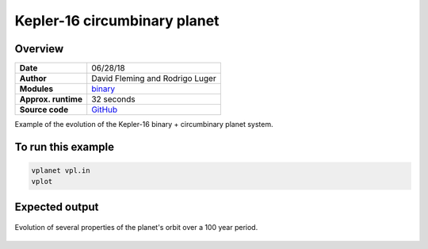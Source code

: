 Kepler-16 circumbinary planet
=============================

Overview
--------

===================   ============
**Date**              06/28/18
**Author**            David Fleming and Rodrigo Luger
**Modules**           `binary <../src/binary.html>`_
**Approx. runtime**   32 seconds
**Source code**       `GitHub <https://github.com/VirtualPlanetaryLaboratory/vplanet-private/tree/master/examples/binary_kepler16>`_
===================   ============

Example of the evolution of the Kepler-16 binary + circumbinary planet system.

To run this example
-------------------

.. code-block:: bash

    vplanet vpl.in
    vplot


Expected output
---------------

.. figure:: binary_kepler16.png
   :width: 600px
   :align: center

   Evolution of several properties of the planet's orbit over a 100 year period.

